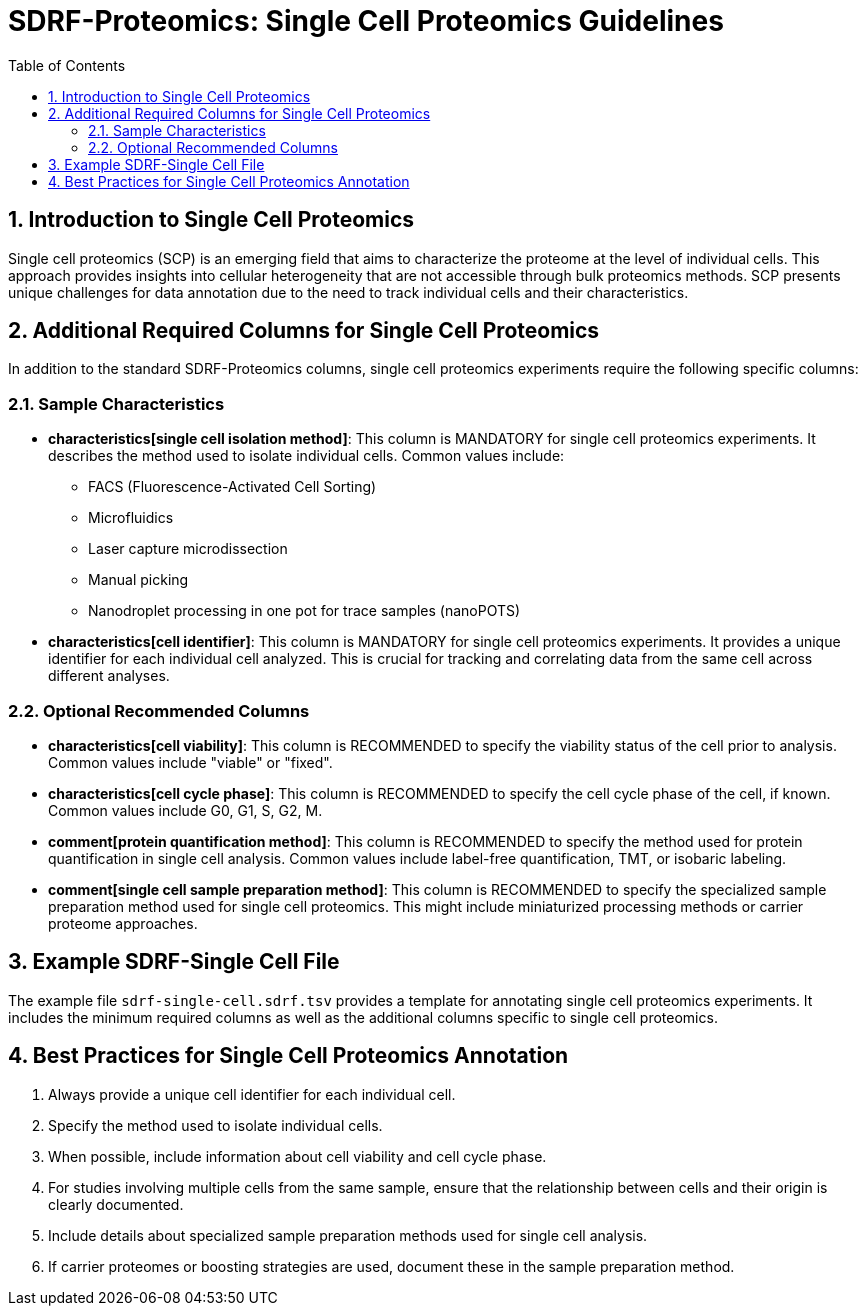 = SDRF-Proteomics: Single Cell Proteomics Guidelines
:sectnums:
:toc: left
:doctype: book

== Introduction to Single Cell Proteomics

Single cell proteomics (SCP) is an emerging field that aims to characterize the proteome at the level of individual cells. This approach provides insights into cellular heterogeneity that are not accessible through bulk proteomics methods. SCP presents unique challenges for data annotation due to the need to track individual cells and their characteristics.

== Additional Required Columns for Single Cell Proteomics

In addition to the standard SDRF-Proteomics columns, single cell proteomics experiments require the following specific columns:

=== Sample Characteristics

* *characteristics[single cell isolation method]*: This column is MANDATORY for single cell proteomics experiments. It describes the method used to isolate individual cells. Common values include:
** FACS (Fluorescence-Activated Cell Sorting)
** Microfluidics
** Laser capture microdissection
** Manual picking
** Nanodroplet processing in one pot for trace samples (nanoPOTS)

* *characteristics[cell identifier]*: This column is MANDATORY for single cell proteomics experiments. It provides a unique identifier for each individual cell analyzed. This is crucial for tracking and correlating data from the same cell across different analyses.

=== Optional Recommended Columns

* *characteristics[cell viability]*: This column is RECOMMENDED to specify the viability status of the cell prior to analysis. Common values include "viable" or "fixed".

* *characteristics[cell cycle phase]*: This column is RECOMMENDED to specify the cell cycle phase of the cell, if known. Common values include G0, G1, S, G2, M.

* *comment[protein quantification method]*: This column is RECOMMENDED to specify the method used for protein quantification in single cell analysis. Common values include label-free quantification, TMT, or isobaric labeling.

* *comment[single cell sample preparation method]*: This column is RECOMMENDED to specify the specialized sample preparation method used for single cell proteomics. This might include miniaturized processing methods or carrier proteome approaches.

== Example SDRF-Single Cell File

The example file `sdrf-single-cell.sdrf.tsv` provides a template for annotating single cell proteomics experiments. It includes the minimum required columns as well as the additional columns specific to single cell proteomics.

== Best Practices for Single Cell Proteomics Annotation

1. Always provide a unique cell identifier for each individual cell.
2. Specify the method used to isolate individual cells.
3. When possible, include information about cell viability and cell cycle phase.
4. For studies involving multiple cells from the same sample, ensure that the relationship between cells and their origin is clearly documented.
5. Include details about specialized sample preparation methods used for single cell analysis.
6. If carrier proteomes or boosting strategies are used, document these in the sample preparation method.